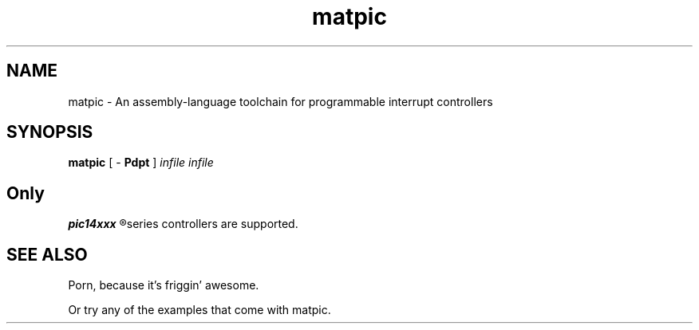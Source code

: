 .\"
.\" Copyright (c) 2012, Kirn Gill <segin2005@gmail.com>
.\" Copyright (c) 2012, Mattis Michel <sic_zer0@hotmail.com>
.\" 
.\" Permission to use, copy, modify, and/or distribute this software for any purpose with or without 
.\" fee is hereby granted, provided that the above copyright notice and this permission notice appear 
.\" in all copies.
.\"
.\"THE SOFTWARE IS PROVIDED "AS IS" AND THE AUTHOR DISCLAIMS ALL WARRANTIES WITH REGARD TO THIS 
.\"SOFTWARE INCLUDING ALL IMPLIED WARRANTIES OF MERCHANTABILITY AND FITNESS. IN NO EVENT SHALL THE 
.\"AUTHOR BE LIABLE FOR ANY SPECIAL, DIRECT, INDIRECT, OR CONSEQUENTIAL DAMAGES OR ANY DAMAGES 
.\"WHATSOEVER RESULTING FROM LOSS OF USE, DATA OR PROFITS, WHETHER IN AN ACTION OF CONTRACT, NEGLIGENCE 
.\"OR OTHER TORTIOUS ACTION, ARISING OUT OF OR IN CONNECTION WITH THE USE OR PERFORMANCE OF THIS 
.\"SOFTWARE.
.\"

.TH matpic 1 "21 March 2012" "matpic Manual" "matland Utilities"
.SH NAME
matpic \- An assembly-language toolchain for programmable interrupt controllers
.SH SYNOPSIS
.B matpic 
[ \-
.B Pdpt
]
.I infile
.I infile
.SH
Only 
.B 
pic14xxx
.R 
series controllers are supported.
.SH SEE ALSO
Porn, because it's friggin' awesome.
.PP
Or try any of the examples that come with matpic.
